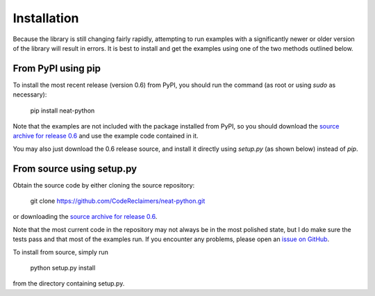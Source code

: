 
Installation
============

Because the library is still changing fairly rapidly, attempting to run examples with a significantly newer or older
version of the library will result in errors.  It is best to install and get the examples using one of the two methods
outlined below.

From PyPI using pip
-------------------
To install the most recent release (version 0.6) from PyPI, you should run the command (as root or using `sudo`
as necessary):

    pip install neat-python

Note that the examples are not included with the package installed from PyPI, so you should download the `source archive
for release 0.6
<https://github.com/CodeReclaimers/neat-python/releases/tag/v0.6>`_ and use the example code contained in it.

You may also just download the 0.6 release source, and install it directly using `setup.py` (as shown below)
instead of `pip`.

From source using setup.py
--------------------------
Obtain the source code by either cloning the source repository:

    git clone https://github.com/CodeReclaimers/neat-python.git

or downloading the `source archive
for release 0.6
<https://github.com/CodeReclaimers/neat-python/releases/tag/v0.6>`_.

Note that the most current code in the repository may not always be in the most polished state, but I do make sure the
tests pass and that most of the examples run.  If you encounter any problems, please open an `issue on GitHub
<https://github.com/CodeReclaimers/neat-python/issues>`_.

To install from source, simply run

    python setup.py install

from the directory containing setup.py.
